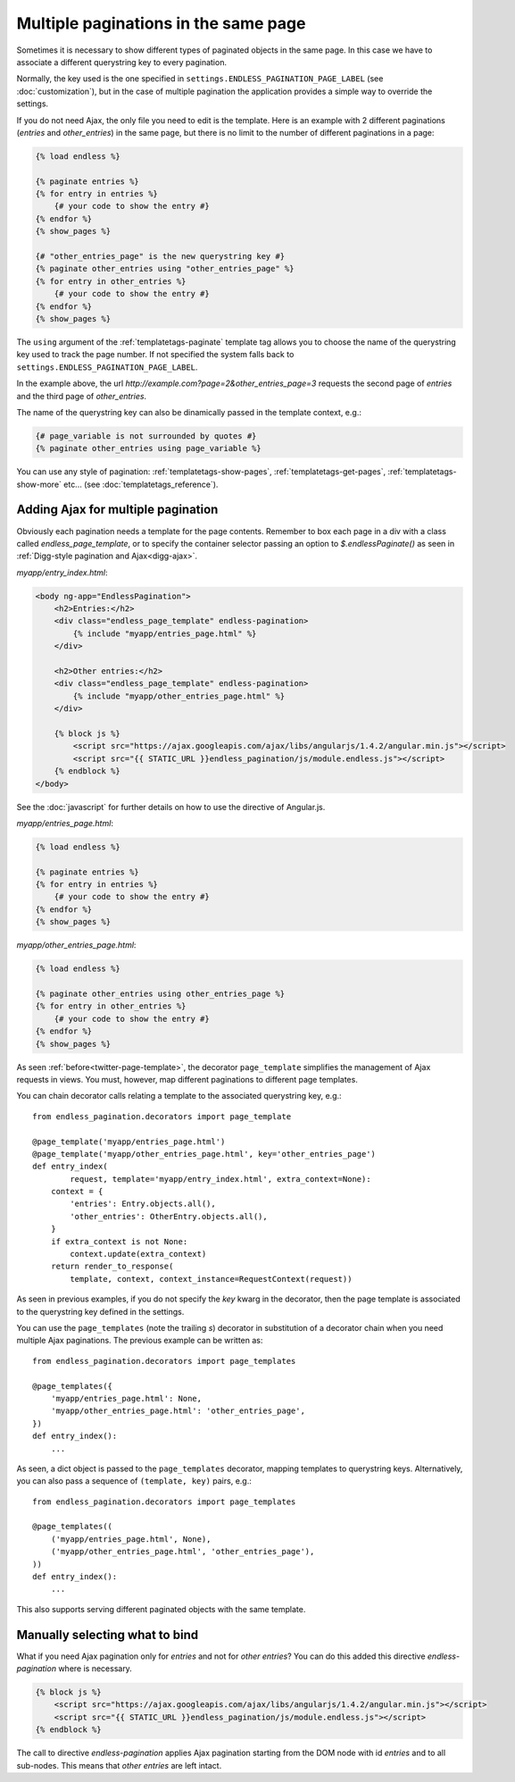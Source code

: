 Multiple paginations in the same page
=====================================

Sometimes it is necessary to show different types of paginated objects in the
same page. In this case we have to associate a different querystring key
to every pagination.

Normally, the key used is the one specified in
``settings.ENDLESS_PAGINATION_PAGE_LABEL`` (see :doc:`customization`),
but in the case of multiple pagination the application provides a simple way to
override the settings.

If you do not need Ajax, the only file you need to edit is the template.
Here is an example with 2 different paginations (*entries* and *other_entries*)
in the same page, but there is no limit to the number of different paginations
in a page:

.. code-block:: html+django

    {% load endless %}

    {% paginate entries %}
    {% for entry in entries %}
        {# your code to show the entry #}
    {% endfor %}
    {% show_pages %}

    {# "other_entries_page" is the new querystring key #}
    {% paginate other_entries using "other_entries_page" %}
    {% for entry in other_entries %}
        {# your code to show the entry #}
    {% endfor %}
    {% show_pages %}

The ``using`` argument of the :ref:`templatetags-paginate` template tag allows
you to choose the name of the querystring key used to track the page number.
If not specified the system falls back to
``settings.ENDLESS_PAGINATION_PAGE_LABEL``.

In the example above, the url *http://example.com?page=2&other_entries_page=3*
requests the second page of *entries* and the third page of *other_entries*.

The name of the querystring key can also be dinamically passed in the template
context, e.g.:

.. code-block:: html+django

    {# page_variable is not surrounded by quotes #}
    {% paginate other_entries using page_variable %}

You can use any style of pagination: :ref:`templatetags-show-pages`,
:ref:`templatetags-get-pages`, :ref:`templatetags-show-more` etc...
(see :doc:`templatetags_reference`).

Adding Ajax for multiple pagination
~~~~~~~~~~~~~~~~~~~~~~~~~~~~~~~~~~~

Obviously each pagination needs a template for the page contents. Remember to
box each page in a div with a class called *endless_page_template*, or to
specify the container selector passing an option to *$.endlessPaginate()* as
seen in :ref:`Digg-style pagination and Ajax<digg-ajax>`.

*myapp/entry_index.html*:

.. code-block:: html+django

    <body ng-app="EndlessPagination">
        <h2>Entries:</h2>
        <div class="endless_page_template" endless-pagination>
            {% include "myapp/entries_page.html" %}
        </div>

        <h2>Other entries:</h2>
        <div class="endless_page_template" endless-pagination>
            {% include "myapp/other_entries_page.html" %}
        </div>

        {% block js %}
            <script src="https://ajax.googleapis.com/ajax/libs/angularjs/1.4.2/angular.min.js"></script>
            <script src="{{ STATIC_URL }}endless_pagination/js/module.endless.js"></script>
        {% endblock %}
    </body>

See the :doc:`javascript` for further details on how to use the directive of Angular.js.

*myapp/entries_page.html*:

.. code-block:: html+django

    {% load endless %}

    {% paginate entries %}
    {% for entry in entries %}
        {# your code to show the entry #}
    {% endfor %}
    {% show_pages %}

*myapp/other_entries_page.html*:

.. code-block:: html+django

    {% load endless %}

    {% paginate other_entries using other_entries_page %}
    {% for entry in other_entries %}
        {# your code to show the entry #}
    {% endfor %}
    {% show_pages %}

As seen :ref:`before<twitter-page-template>`, the decorator ``page_template``
simplifies the management of Ajax requests in views. You must, however, map
different paginations to different page templates.

You can chain decorator calls relating a template to the associated
querystring key, e.g.::

    from endless_pagination.decorators import page_template

    @page_template('myapp/entries_page.html')
    @page_template('myapp/other_entries_page.html', key='other_entries_page')
    def entry_index(
            request, template='myapp/entry_index.html', extra_context=None):
        context = {
            'entries': Entry.objects.all(),
            'other_entries': OtherEntry.objects.all(),
        }
        if extra_context is not None:
            context.update(extra_context)
        return render_to_response(
            template, context, context_instance=RequestContext(request))

As seen in previous examples, if you do not specify the *key* kwarg in the
decorator, then the page template is associated to the querystring key
defined in the settings.

.. _multiple-page-templates:

You can use the ``page_templates`` (note the trailing *s*) decorator in
substitution of a decorator chain when you need multiple Ajax paginations.
The previous example can be written as::

    from endless_pagination.decorators import page_templates

    @page_templates({
        'myapp/entries_page.html': None,
        'myapp/other_entries_page.html': 'other_entries_page',
    })
    def entry_index():
        ...

As seen, a dict object is passed to the ``page_templates`` decorator, mapping
templates to querystring keys. Alternatively, you can also pass a sequence
of ``(template, key)`` pairs, e.g.::

    from endless_pagination.decorators import page_templates

    @page_templates((
        ('myapp/entries_page.html', None),
        ('myapp/other_entries_page.html', 'other_entries_page'),
    ))
    def entry_index():
        ...

This also supports serving different paginated objects with the same template.

Manually selecting what to bind
~~~~~~~~~~~~~~~~~~~~~~~~~~~~~~~

What if you need Ajax pagination only for *entries* and not for
*other entries*? You can do this added this directive *endless-pagination* where is necessary.

.. code-block:: html+django

    {% block js %}
        <script src="https://ajax.googleapis.com/ajax/libs/angularjs/1.4.2/angular.min.js"></script>
        <script src="{{ STATIC_URL }}endless_pagination/js/module.endless.js"></script>
    {% endblock %}

The call to directive *endless-pagination* applies Ajax pagination starting
from the DOM node with id *entries* and to all sub-nodes. This means that
*other entries* are left intact.
